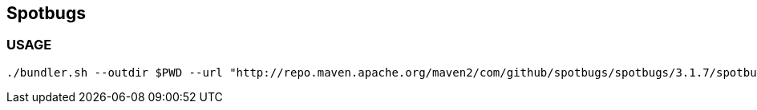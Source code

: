== Spotbugs

=== USAGE
```
./bundler.sh --outdir $PWD --url "http://repo.maven.apache.org/maven2/com/github/spotbugs/spotbugs/3.1.7/spotbugs-3.1.7.zip" --plugin "https://search.maven.org/remotecontent?filepath=com/h3xstream/findsecbugs/findsecbugs-plugin/1.8.0/findsecbugs-plugin-1.8.0.jar" --plugin "https://search.maven.org/remotecontent?filepath=com/mebigfatguy/fb-contrib/fb-contrib/7.4.3/fb-contrib-7.4.3.jar" 3.1.7
```